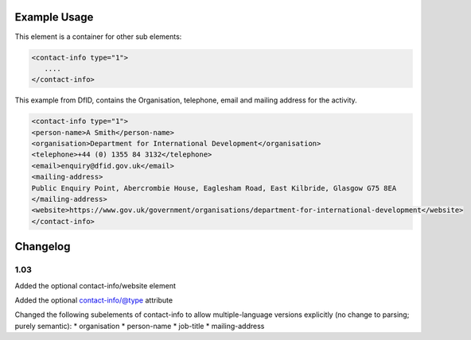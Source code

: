 
.. raw:: mediawiki

   {{for revison 1.03}}

Example Usage
^^^^^^^^^^^^^

This element is a container for other sub elements: 

.. code-block:: xml


        <contact-info type="1">
           ....
        </contact-info>
    


This example from DfID, contains the Organisation, telephone, email and
mailing address for the activity. 

.. code-block:: xml


    <contact-info type="1">
    <person-name>A Smith</person-name>
    <organisation>Department for International Development</organisation>
    <telephone>+44 (0) 1355 84 3132</telephone>
    <email>enquiry@dfid.gov.uk</email>
    <mailing-address>
    Public Enquiry Point, Abercrombie House, Eaglesham Road, East Kilbride, Glasgow G75 8EA
    </mailing-address>
    <website>https://www.gov.uk/government/organisations/department-for-international-development</website>
    </contact-info>
    


Changelog
^^^^^^^^^

1.03
~~~~

Added the optional contact-info/website element

Added the optional contact-info/@type attribute

Changed the following subelements of contact-info to allow
multiple-language versions explicitly (no change to parsing; purely
semantic): \* organisation \* person-name \* job-title \*
mailing-address

